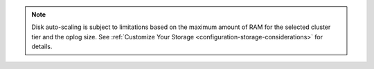 .. note::

   Disk auto-scaling is subject to limitations based on the
   maximum amount of RAM for the selected cluster tier and the oplog
   size. See :ref:`Customize Your Storage
   <configuration-storage-considerations>` for details.